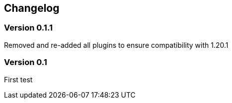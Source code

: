 == Changelog

=== Version 0.1.1

Removed and re-added all plugins to ensure compatibility with 1.20.1


=== Version 0.1

First test
